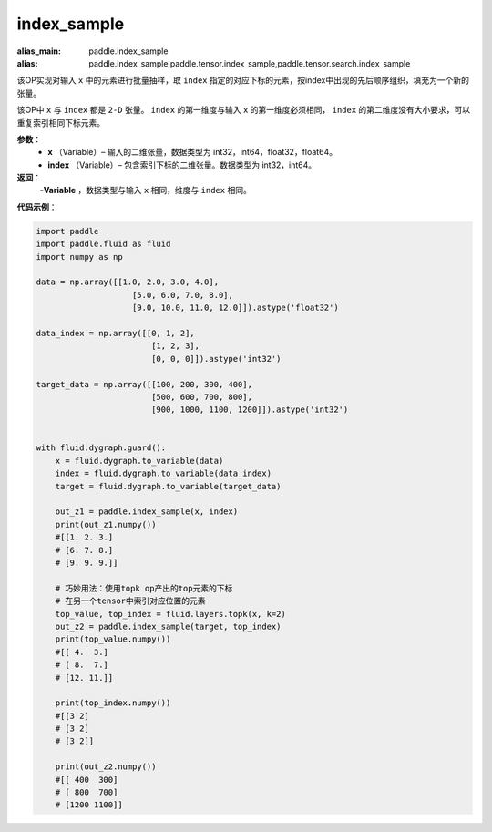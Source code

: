 .. _cn_api_tensor_search_index_sample:

index_sample
-------------------------------

.. py:function:: paddle.index_sample(x, index)

:alias_main: paddle.index_sample
:alias: paddle.index_sample,paddle.tensor.index_sample,paddle.tensor.search.index_sample



该OP实现对输入 ``x`` 中的元素进行批量抽样，取 ``index`` 指定的对应下标的元素，按index中出现的先后顺序组织，填充为一个新的张量。

该OP中 ``x`` 与 ``index`` 都是 ``2-D`` 张量。 ``index`` 的第一维度与输入 ``x`` 的第一维度必须相同， ``index`` 的第二维度没有大小要求，可以重复索引相同下标元素。
        
**参数**：
    - **x** （Variable）– 输入的二维张量，数据类型为 int32，int64，float32，float64。
    - **index** （Variable）– 包含索引下标的二维张量。数据类型为 int32，int64。

**返回**：
    -**Variable** ，数据类型与输入 ``x`` 相同，维度与 ``index`` 相同。
     
**代码示例**：

.. code-block:: python

        import paddle
        import paddle.fluid as fluid
        import numpy as np

        data = np.array([[1.0, 2.0, 3.0, 4.0],
                            [5.0, 6.0, 7.0, 8.0],
                            [9.0, 10.0, 11.0, 12.0]]).astype('float32')

        data_index = np.array([[0, 1, 2],
                                [1, 2, 3],
                                [0, 0, 0]]).astype('int32')

        target_data = np.array([[100, 200, 300, 400],
                                [500, 600, 700, 800],
                                [900, 1000, 1100, 1200]]).astype('int32')


        with fluid.dygraph.guard():
            x = fluid.dygraph.to_variable(data)
            index = fluid.dygraph.to_variable(data_index)
            target = fluid.dygraph.to_variable(target_data)

            out_z1 = paddle.index_sample(x, index)
            print(out_z1.numpy())
            #[[1. 2. 3.]
            # [6. 7. 8.]
            # [9. 9. 9.]]

            # 巧妙用法：使用topk op产出的top元素的下标
            # 在另一个tensor中索引对应位置的元素
            top_value, top_index = fluid.layers.topk(x, k=2)
            out_z2 = paddle.index_sample(target, top_index)
            print(top_value.numpy())
            #[[ 4.  3.]
            # [ 8.  7.]
            # [12. 11.]]

            print(top_index.numpy())
            #[[3 2]
            # [3 2]
            # [3 2]]

            print(out_z2.numpy())
            #[[ 400  300]
            # [ 800  700]
            # [1200 1100]]


